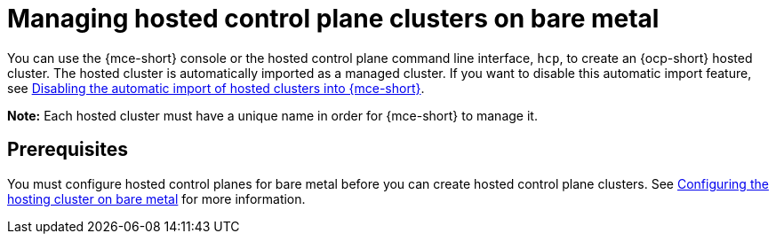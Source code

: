 [#hosted-control-planes-manage-bm]
= Managing hosted control plane clusters on bare metal

You can use the {mce-short} console or the hosted control plane command line interface, `hcp`, to create an {ocp-short} hosted cluster. The hosted cluster is automatically imported as a managed cluster. If you want to disable this automatic import feature, see xref:../hosted_control_planes/disable_auto_import.adoc#hosted-disable-auto-import[Disabling the automatic import of hosted clusters into {mce-short}].

*Note:* Each hosted cluster must have a unique name in order for {mce-short} to manage it.

[#hosted-prerequisites-bm]
== Prerequisites

You must configure hosted control planes for bare metal before you can create hosted control plane clusters. See xref:../../clusters/hosted_control_planes/config_hosted_bm.adoc#configuring-hosting-service-cluster-configure-bm[Configuring the hosting cluster on bare metal] for more information.